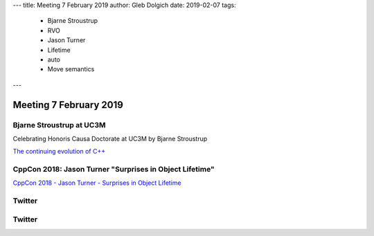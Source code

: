 ---
title:    Meeting 7 February 2019
author:   Gleb Dolgich
date:     2019-02-07
tags:
   - Bjarne Stroustrup
   - RVO
   - Jason Turner
   - Lifetime
   - auto
   - Move semantics
---

Meeting 7 February 2019
=======================

Bjarne Stroustrup at UC3M
-------------------------

Celebrating Honoris Causa Doctorate at UC3M by Bjarne Stroustrup

`The continuing evolution of C++`_

.. _`The continuing evolution of C++`: https://youtu.be/ooehrkYkGdA

CppCon 2018: Jason Turner "Surprises in Object Lifetime"
--------------------------------------------------------

`CppCon 2018 - Jason Turner - Surprises in Object Lifetime`_

.. _`CppCon 2018 - Jason Turner - Surprises in Object Lifetime`: https://youtu.be/uQyT-5iWUow

.. image:: /img/turner-surprises-lifetime-0.png

.. image:: /img/turner-surprises-lifetime-1.png

.. image:: /img/turner-surprises-lifetime-2.png

.. image:: /img/turner-surprises-lifetime-3.png

.. image:: /img/turner-surprises-lifetime-4.png

.. image:: /img/turner-surprises-lifetime-5.png

.. image:: /img/turner-surprises-lifetime-6.png

.. image:: /img/turner-surprises-lifetime-7.png

.. image:: /img/turner-surprises-lifetime-8.png

.. image:: /img/turner-surprises-lifetime-9.png

.. image:: /img/turner-surprises-lifetime-10.png

.. image:: /img/turner-surprises-lifetime-11.png

.. image:: /img/turner-surprises-lifetime-12.png

.. image:: /img/turner-surprises-lifetime-13.png

.. image:: /img/turner-surprises-lifetime-14.png

.. image:: /img/turner-surprises-lifetime-15.png

.. image:: /img/turner-surprises-lifetime-16.png

.. image:: /img/turner-surprises-lifetime-17.png

.. image:: /img/turner-surprises-lifetime-18.png

.. image:: /img/turner-surprises-lifetime-19.png

Twitter
-------

.. image:: /img/hanselman-whydontyoujust.png

Twitter
-------

.. image:: /img/whynotjust.png
